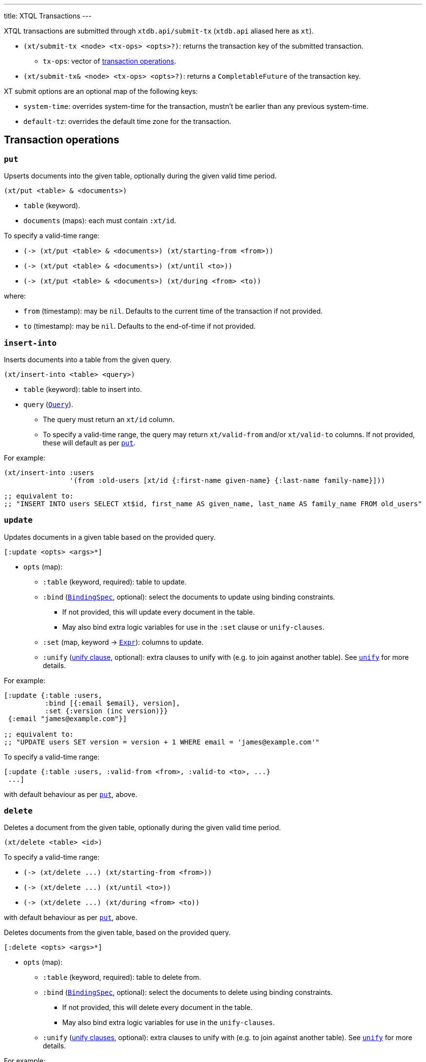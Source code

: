 ---
title: XTQL Transactions
---

XTQL transactions are submitted through `xtdb.api/submit-tx` (`xtdb.api` aliased here as `xt`).

* `(xt/submit-tx <node> <tx-ops> <opts>?)`: returns the transaction key of the submitted transaction.
** `tx-ops`: vector of link:#tx-ops[transaction operations].
* `(xt/submit-tx& <node> <tx-ops> <opts>?)`: returns a `CompletableFuture` of the transaction key.

XT submit options are an optional map of the following keys:

* `system-time`: overrides system-time for the transaction, mustn't be earlier than any previous system-time.
* `default-tz`: overrides the default time zone for the transaction.

[#tx-ops]
== Transaction operations

=== `put`

Upserts documents into the given table, optionally during the given valid time period.

`(xt/put <table> & <documents>)`

* `table` (keyword).
* `documents` (maps): each must contain `:xt/id`.

To specify a valid-time range:

* `+(-> (xt/put <table> & <documents>) (xt/starting-from <from>))+`
* `+(-> (xt/put <table> & <documents>) (xt/until <to>))+`
* `+(-> (xt/put <table> & <documents>) (xt/during <from> <to))+`

where:

* `from` (timestamp): may be `nil`.
    Defaults to the current time of the transaction if not provided.
* `to` (timestamp): may be `nil`.
    Defaults to the end-of-time if not provided.

=== `insert-into`

Inserts documents into a table from the given query.

`(xt/insert-into <table> <query>)`

* `table` (keyword): table to insert into.
* `query` (link:./queries[`Query`]).
** The query must return an `xt/id` column.
** To specify a valid-time range, the query may return `xt/valid-from` and/or `xt/valid-to` columns.
   If not provided, these will default as per link:#_put[`put`].

For example:

[source,clojure]
----
(xt/insert-into :users
                '(from :old-users [xt/id {:first-name given-name} {:last-name family-name}]))

;; equivalent to:
;; "INSERT INTO users SELECT xt$id, first_name AS given_name, last_name AS family_name FROM old_users"
----

=== `update`

Updates documents in a given table based on the provided query.

`[:update <opts> <args>*]`

* `opts` (map):
** `:table` (keyword, required): table to update.
** `:bind` (link:./queries#_binding_specs[`BindingSpec`], optional): select the documents to update using binding constraints.
*** If not provided, this will update every document in the table.
*** May also bind extra logic variables for use in the `:set` clause or `unify-clauses`.
** `:set` (map, keyword -> link:./queries#_expressions[`Expr`]): columns to update.
** `:unify` (link:./queries#_unify_clauses[unify clause], optional): extra clauses to unify with (e.g. to join against another table).
  See link:./queries#_unify[`unify`] for more details.

For example:

[source,clojure]
----
[:update {:table :users,
          :bind [{:email $email}, version],
          :set {:version (inc version)}}
 {:email "james@example.com"}]

;; equivalent to:
;; "UPDATE users SET version = version + 1 WHERE email = 'james@example.com'"
----

To specify a valid-time range:

[source,clojure]
----
[:update {:table :users, :valid-from <from>, :valid-to <to>, ...}
 ...]
----

with default behaviour as per link:#_put[`put`], above.

=== `delete`

Deletes a document from the given table, optionally during the given valid time period.

`(xt/delete <table> <id>)`

To specify a valid-time range:

* `+(-> (xt/delete ...) (xt/starting-from <from>))+`
* `+(-> (xt/delete ...) (xt/until <to>))+`
* `+(-> (xt/delete ...) (xt/during <from> <to))+`

with default behaviour as per link:#_put[`put`], above.

Deletes documents from the given table, based on the provided query.

`[:delete <opts> <args>*]`

* `opts` (map):
** `:table` (keyword, required): table to delete from.
** `:bind` (link:./queries#_binding_specs[`BindingSpec`], optional): select the documents to delete using binding constraints.
*** If not provided, this will delete every document in the table.
*** May also bind extra logic variables for use in the `unify-clauses`.
** `:unify` (link:./queries#_unify_clauses[unify clauses], optional): extra clauses to unify with (e.g. to join against another table).
  See link:./queries#_unify[`unify`] for more details.

For example:

[source,clojure]
----
[:delete {:from :users, :bind [{:email "james@example.com"}]}]

;; equivalent to:
;; "DELETE FROM users WHERE email = 'james@example.com'"


[:delete '{:from :posts, :bind [author-id]
           :unify [(from :authors [{:xt/id author-id, :email "james@example.com"}])]}]

;; equivalent to:
;; "DELETE FROM users
;;  WHERE author_id IN (SELECT author_id FROM email = 'james@example.com'")
----

To specify a valid-time range:

[source,clojure]
----
[:delete {:from :users, :valid-from <from>, :valid-to <to>, ...}
 ...]
----

with default behaviour as per link:#_put[`put`], above.

=== `erase`

Irrevocably erase the document from the given table (including through system time), for all valid-time.

`(xt/erase <table> <id>)`

Irrevocably erase the document from the given table (including through system time), based on the provided query.

`[:erase <opts> <args>*]`

* `opts` (map):
** `:table` (keyword, required): table to erase from.
** `:bind` (link:./queries#_binding_specs[BindingSpec]): select the documents to erase using binding constraints.
  May also bind extra logic variables for use in the `unify-clauses`.
** `:unify` (link:./queries#_unify_clauses[unify clauses], optional): extra clauses to unify with (e.g. to join against another table).
  See link:./queries#_unify[`unify`] for more details.

For example:
[source,clojure]
----
[:erase '{:from :users, :bind [{:email $email}]}
 {:email "james@example.com"}]

;; equivalent to:
;; "ERASE FROM users WHERE email = 'james@example.com'"


[:erase '{:from :posts,
          :bind [author-id]
          :unify [(from :authors [{:xt/id author-id, :email $email}])]}
 {:email "james@example.com"}]

;; equivalent to:
;; "ERASE FROM users
;;  WHERE author_id IN (SELECT author_id FROM email = ?)
----

Notes:

* Erase operations apply for all valid-time.

[#asserts]
=== Asserts: `assert-exists`, `assert-not-exists`

Within a transaction, `assert-exists`/`assert-not-exists` operations assert that the given query returns at least one row/no rows respectively - if not, the transaction will roll back.

`[:assert-exists <query> <args>*]`

`[:assert-not-exists <query> <args>*]`

* `query` (link:./queries[`Query`]): query to evaluate.

This can be used to enforce consistency constraints - for example, to assert that there's no user with a certain email address before adding one:

[source,clojure]
----
[[:assert-not-exists '(from :users [{:email $email}])
  {:email "james@example.com"}]
 (xt/put :users {:xt/id :james, :email "james@example.com", ...})]
----

=== `call`

Call a transaction function.

`[:call <fn-id> <args>*]`

Transaction functions are defined using `put-fn`:

[source,clojure]
----
(xt/put-fn :increment
           '(fn [args...]
              ...
              ))
----

Transaction functions are evaluated with the Small Clojure Interpreter (https://github.com/babashka/sci[SCI^]).
They should return a vector of other transaction operations (including invoking other transaction functions).
If they return false, or throw an exception, the transaction will be rolled back.

There are a few functions available in scope during the transaction function:

* `(q <query> <opts>?)` runs an link:./queries[XTQL]/SQL query
* `+*current-tx*+`: the current transaction being indexed.
